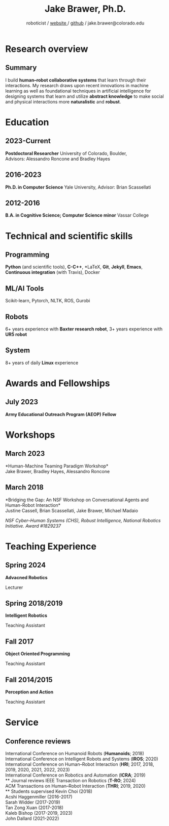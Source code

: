 #+OPTIONS: toc:nil H:10 ':t

#+LaTeX_HEADER: \usepackage{fa_orgmode_cv}
#+LaTeX_HEADER: \usepackage[maxbibnames=99, backend=biber, style=authoryear, refsection=section, sorting=ydnt]{biblatex}
#+LATEX_HEADER: \addbibresource{~/Dropbox/Literature/references.bib}
#  Enforces last name, first name ordering
#+LATEX_HEADER: \DeclareNameAlias{sortname}{last-first}

#+TITLE: Jake Brawer, Ph.D.
#+SUBTITLE: roboticist  / [[http://jakebrawer.com/][website ]] / [[https://github.com/JakeBrawer][github]] / jake.brawer@colorado.edu

# * Personal Data
# #+ATTR_HTML: :frame void
# #+ATTR_LATEX: :environment tabular :align rp{0.85\textwidth}
# |          <r> |                               |
# |       Ph.D.: | 7th Year                 |
# |     Website: | http://jakebrawer.com/     |
# |       Email: | [[mailto:jake.brawer@yale.edu][jake.brawer@yale.edu]]          |
# |      Github: | https://github.com/JakeBrawer |

* Research overview
** Summary
I build *human--robot collaborative systems* that learn through their interactions. My research draws upon recent innovations
in machine learning as well as foundational techniques in artificial intelligence for designing systems that learn and utilize
*abstract knowledge* to make social and physical interactions more *naturalistic* and *robust*.

* Education
** 2023-Current
   *Postdoctoral Researcher*
   University of Colorado, Boulder, \\
   Advisors: Alessandro Roncone and Bradley Hayes
** 2016-2023
   *Ph.D. in Computer Science*
   Yale University, Advisor: Brian Scassellati
** 2012-2016
   *B.A. in Cognitive Science; Computer Science minor*
   Vassar College
# * Research Experience
# ** 2016-2023
#    *Robotics Ph.D. student* --Social robotics laboratory, /Yale University/ \\
#    Human--robot collaboration research under the supervision of Professor Brian Scassellati.
# ** 2014-2015
#    *Research Fellow* --Interdisciplinary robotics research lab, /Vassar College/ \\ 
#    Designed and programmed a genotype-phenotype mapping scheme for mobile\\
#    behavior-based robots incorporating sexual reproduction and ontogenetic factors.
# ** 2014
#    *Neuroscience researcher* --Icahn School of Medicine, /Mount Sinai/
#    Conducted fMRI research on resting state networks in macaque monkeys. Acquired skills using fMRI analysis software FSL.


\nocite{*}
# \printbibliography[keyword=insubmission,title=In progress]
\printbibliography[keyword=journal,title=Journal articles]
# \ast Authors contributed equally
\printbibliography[keyword=conference,title=Conference proceedings]
\printbibliography[keyword=workshop,title=Workshop proceedings]

* Technical and scientific skills
** Programming
   *Python* (and scientific tools), *C-C++*, *\LaTeX*, *Git*, *Jekyll*, *Emacs*, *Continuous integration* (with Travis), Docker
** ML/AI Tools
   Scikit-learn, Pytorch, NLTK, ROS, Gurobi
** Robots
   6+ years experience with *Baxter research robot*, 3+ years experience with *UR5 robot*
** System
   8+ years of daily *Linux* experience


* Awards and Fellowships
** July 2023
 *Army Educational Outreach Program (AEOP) Fellow*

* Workshops
** March 2023
   *Human-Machine Teaming Paradigm Workshop*\\
   Jake Brawer, Bradley Hayes, Alessandro Roncone
** March 2018
   *Bridging the Gap: An NSF Workshop on Conversational Agents and Human-Robot Interaction*\\
   Justine Cassell, Brian Scassellati, Jake Brawer, Michael Madaio

   /NSF Cyber--Human Systems (CHS), Robust Intelligence, National Robotics Initiative. Award #1829237/

* Teaching Experience
** Spring 2024
 *Advacned Robotics*

 Lecturer
** Spring 2018/2019
 *Intelligent Robotics*

 Teaching Assistant
** Fall 2017
 *Object Oriented Programming*

 Teaching Assistant
** Fall 2014/2015
 *Perception and Action*

 Teaching Assistant

* Service
** Conference reviews
   International Conference on Humanoid Robots (*Humanoids*; 2018)\\
   International Conference on Intelligent Robots and Systems (*IROS*; 2020)\\
   International Conference on Human--Robot Interaction (*HRI*; 2017, 2018, 2019, 2020, 2021, 2022, 2023)\\
   International Conference on Robotics and Automation (*ICRA*; 2019)\\
** Journal reviews
   IEEE Transaction on Robotics (*T-RO*; 2024)\\
   ACM Transactions on Human--Robot Interaction (*THRI*; 2019, 2020)\\
** Students supervised
   Kevin Choi (2018)\\
   Acshi Haggenmiller (2016-2017)\\
   Sarah Widder (2017-2019) \\
   Tan Zong Xuan (2017-2018)\\
   Kaleb Bishop (2017-2019, 2023)\\
   John Dallard (2021-2022)
